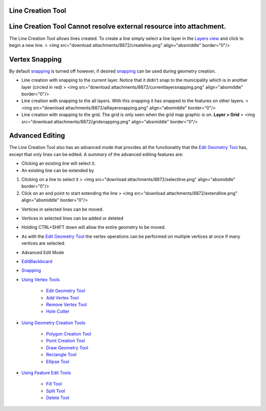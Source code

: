 


Line Creation Tool
~~~~~~~~~~~~~~~~~~



Line Creation Tool Cannot resolve external resource into attachment.
~~~~~~~~~~~~~~~~~~~~~~~~~~~~~~~~~~~~~~~~~~~~~~~~~~~~~~~~~~~~~~~~~~~~

The Line Creation Tool allows lines created. To create a line simply
select a line layer in the `Layers view`_ and click to begin a new
line.
> <img src="download attachments/8872/createline.png"
align="absmiddle" border="0"/>



Vertex Snapping
~~~~~~~~~~~~~~~

By default `snapping`_ is turned off however, if desired `snapping`_
can be used during geometry creation.


+ Line creation with snapping to the current layer. Notice that it
  didn't snap to the municipality which is in another layer (circled in
  red) > <img src="download attachments/8872/currentlayersnapping.png"
  align="absmiddle" border="0"/>
+ Line creation with snapping to the all layers. With this snapping it
  has snapped to the features on other layers. > <img src="download
  attachments/8872/alllayersnapping.png" align="absmiddle" border="0"/>
+ Line creation with snapping to the grid. The grid is only seen when
  the grid map graphic is on. **Layer > Grid** > <img src="download
  attachments/8872/gridsnapping.png" align="absmiddle" border="0"/>




Advanced Editing
~~~~~~~~~~~~~~~~

The Line Creation Tool also has an advanced mode that provides all the
functionality that the `Edit Geometry Tool`_ has, except that only
lines can be edited. A summary of the advanced editing features are:


+ Clicking an existing line will select it.
+ An existing line can be extended by



#. Clicking on a line to select it > <img src="download
   attachments/8872/selectline.png" align="absmiddle" border="0"/>
#. Click on an end point to start extending the line > <img
   src="download attachments/8872/extendline.png" align="absmiddle"
   border="0"/>



+ Vertices in selected lines can be moved.
+ Vertices in selected lines can be added or deleted
+ Holding CTRL+SHIFT down will allow the entire geometry to be moved.
+ As with the `Edit Geometry Tool`_ the vertex operations can be
  performed on multiple vertices at once if many vertices are selected.



+ Advanced Edit Mode
+ `EditBlackboard`_
+ `Snapping`_
+ `Using Vertex Tools`_

    + `Edit Geometry Tool`_
    + `Add Vertex Tool`_
    + `Remove Vertex Tool`_
    + `Hole Cutter`_

+ `Using Geometry Creation Tools`_

    + `Polygon Creation Tool`_
    + `Point Creation Tool`_
    + `Draw Geometry Tool`_
    + `Rectangle Tool`_
    + `Ellipse Tool`_

+ `Using Feature Edit Tools`_

    + `Fill Tool`_
    + `Split Tool`_
    + `Delete Tool`_



.. _Edit Geometry Tool: Edit Geometry Tool.html
.. _Ellipse Tool: Ellipse Tool.html
.. _Layers view: Layers view.html
.. _Rectangle Tool: Rectangle Tool.html
.. _Snapping: Snapping.html
.. _Hole Cutter: Hole Cutter.html
.. _Split Tool: Split Tool.html
.. _Add Vertex Tool: Add Vertex Tool.html
.. _Using Feature Edit Tools: Using Feature Edit Tools.html
.. _Remove Vertex Tool: Remove Vertex Tool.html
.. _EditBlackboard: EditBlackboard.html
.. _Draw Geometry Tool: Draw Geometry Tool.html
.. _Delete Tool: Delete Tool.html
.. _Fill Tool: Fill Tool.html
.. _Polygon Creation Tool: Polygon Creation Tool.html
.. _Using Geometry Creation Tools: Using Geometry Creation Tools.html
.. _Point Creation Tool: Point Creation Tool.html
.. _Using Vertex Tools: Using Vertex Tools.html


